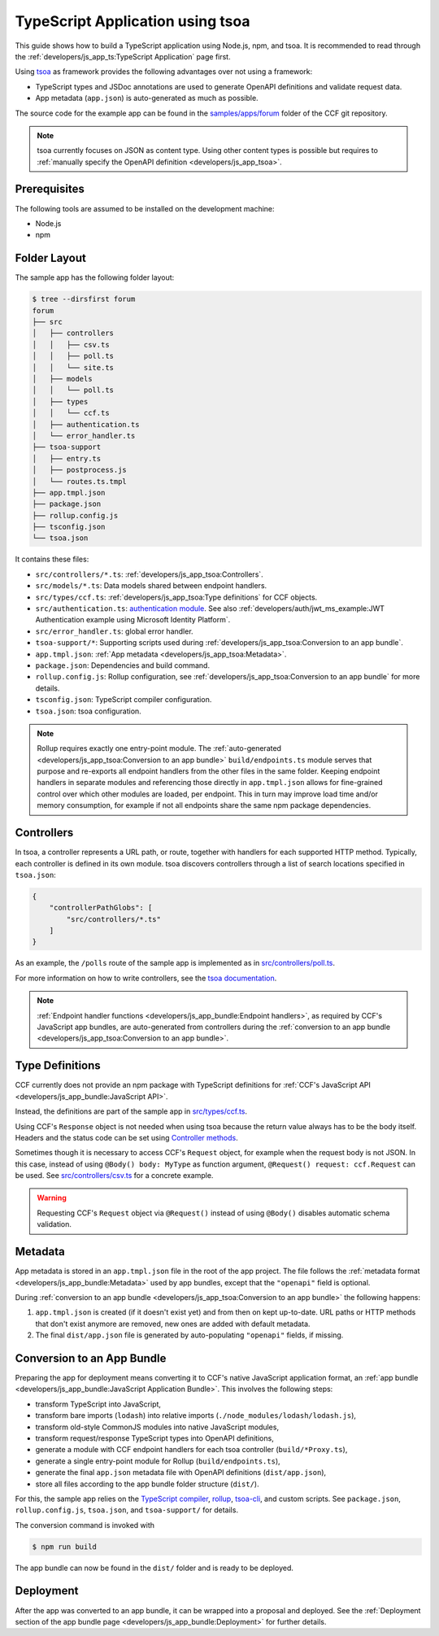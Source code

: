 TypeScript Application using tsoa
=================================

This guide shows how to build a TypeScript application using Node.js, npm, and tsoa.
It is recommended to read through the :ref:`developers/js_app_ts:TypeScript Application` page first.

Using `tsoa <https://github.com/lukeautry/tsoa>`_ as framework provides the following advantages over not using a framework:

- TypeScript types and JSDoc annotations are used to generate OpenAPI definitions and validate request data.
- App metadata (``app.json``) is auto-generated as much as possible.

The source code for the example app can be found in the
`samples/apps/forum <https://github.com/microsoft/CCF/tree/master/samples/apps/forum>`_
folder of the CCF git repository.

.. note::
   tsoa currently focuses on JSON as content type.
   Using other content types is possible but requires to :ref:`manually specify the OpenAPI definition <developers/js_app_tsoa>`.

Prerequisites
-------------

The following tools are assumed to be installed on the development machine:

- Node.js
- npm

Folder Layout
-------------

The sample app has the following folder layout:

.. code-block:: bash

    $ tree --dirsfirst forum
    forum
    ├── src
    │   ├── controllers
    │   │   ├── csv.ts
    │   │   ├── poll.ts
    │   │   └── site.ts
    │   ├── models
    │   │   └── poll.ts
    │   ├── types
    │   │   └── ccf.ts
    │   ├── authentication.ts
    │   └── error_handler.ts
    ├── tsoa-support
    │   ├── entry.ts
    │   ├── postprocess.js
    │   └── routes.ts.tmpl
    ├── app.tmpl.json
    ├── package.json
    ├── rollup.config.js
    ├── tsconfig.json
    └── tsoa.json

It contains these files:

- ``src/controllers/*.ts``: :ref:`developers/js_app_tsoa:Controllers`.
- ``src/models/*.ts``: Data models shared between endpoint handlers.
- ``src/types/ccf.ts``: :ref:`developers/js_app_tsoa:Type definitions` for CCF objects.
- ``src/authentication.ts``: `authentication module <https://tsoa-community.github.io/docs/authentication.html>`_. 
  See also :ref:`developers/auth/jwt_ms_example:JWT Authentication example using Microsoft Identity Platform`.
- ``src/error_handler.ts``: global error handler.
- ``tsoa-support/*``: Supporting scripts used during :ref:`developers/js_app_tsoa:Conversion to an app bundle`.
- ``app.tmpl.json``: :ref:`App metadata <developers/js_app_tsoa:Metadata>`.
- ``package.json``: Dependencies and build command.
- ``rollup.config.js``: Rollup configuration, see :ref:`developers/js_app_tsoa:Conversion to an app bundle` for more details.
- ``tsconfig.json``: TypeScript compiler configuration.
- ``tsoa.json``: tsoa configuration.

.. note::
    Rollup requires exactly one entry-point module.
    The :ref:`auto-generated <developers/js_app_tsoa:Conversion to an app bundle>` ``build/endpoints.ts`` module
    serves that purpose and re-exports all endpoint handlers from the other files in the same folder.
    Keeping endpoint handlers in separate modules and referencing those directly in ``app.tmpl.json``
    allows for fine-grained control over which other modules are loaded, per endpoint.
    This in turn may improve load time and/or memory consumption, for example if not all endpoints
    share the same npm package dependencies.

Controllers
-----------

In tsoa, a controller represents a URL path, or route, together with handlers for each supported HTTP method.
Typically, each controller is defined in its own module.
tsoa discovers controllers through a list of search locations specified in ``tsoa.json``:

.. code-block:: json

    {
        "controllerPathGlobs": [
            "src/controllers/*.ts"
        ]
    }

As an example, the ``/polls`` route of the sample app is implemented as in `src/controllers/poll.ts <https://github.com/microsoft/CCF/tree/master/samples/apps/forum/src/controllers/poll.ts>`_.

For more information on how to write controllers,
see the `tsoa documentation <https://tsoa-community.github.io/docs/getting-started.html#defining-a-simple-controller>`_.

.. note::
   :ref:`Endpoint handler functions <developers/js_app_bundle:Endpoint handlers>`, as required by CCF's JavaScript app bundles,
   are auto-generated from controllers during the :ref:`conversion to an app bundle <developers/js_app_tsoa:Conversion to an app bundle>`.

Type Definitions
----------------

CCF currently does not provide an npm package with TypeScript definitions
for :ref:`CCF's JavaScript API <developers/js_app_bundle:JavaScript API>`.

Instead, the definitions are part of the sample app in
`src/types/ccf.ts <https://github.com/microsoft/CCF/tree/samples/apps/forum/src/types/ccf.ts>`_.

Using CCF's ``Response`` object is not needed when using tsoa because the return value always has to be the body itself.
Headers and the status code can be set using `Controller methods <https://tsoa-community.github.io/reference/classes/_tsoa_runtime.controller-1.html>`_.

Sometimes though it is necessary to access CCF's ``Request`` object, for example when the request body is not JSON.
In this case, instead of using ``@Body() body: MyType`` as function argument, ``@Request() request: ccf.Request`` can be used.
See `src/controllers/csv.ts <https://github.com/microsoft/CCF/tree/master/samples/apps/forum/src/controllers/csv.ts>`_
for a concrete example.

.. warning::
    Requesting CCF's ``Request`` object via ``@Request()`` instead of using ``@Body()`` disables automatic schema validation.

Metadata
--------

App metadata is stored in an ``app.tmpl.json`` file in the root of the app project.
The file follows the :ref:`metadata format <developers/js_app_bundle:Metadata>` used by app bundles,
except that the ``"openapi"`` field is optional.

During :ref:`conversion to an app bundle <developers/js_app_tsoa:Conversion to an app bundle>` the following happens:

#. ``app.tmpl.json`` is created (if it doesn't exist yet) and from then on kept up-to-date.
   URL paths or HTTP methods that don't exist anymore are removed, new ones are added with default metadata.

#. The final ``dist/app.json`` file is generated by auto-populating ``"openapi"`` fields, if missing.

Conversion to an App Bundle
---------------------------

Preparing the app for deployment means converting it to CCF's native JavaScript application format, an :ref:`app bundle <developers/js_app_bundle:JavaScript Application Bundle>`.
This involves the following steps:

- transform TypeScript into JavaScript,
- transform bare imports (``lodash``) into relative imports (``./node_modules/lodash/lodash.js``),
- transform old-style CommonJS modules into native JavaScript modules,
- transform request/response TypeScript types into OpenAPI definitions,
- generate a module with CCF endpoint handlers for each tsoa controller (``build/*Proxy.ts``),
- generate a single entry-point module for Rollup (``build/endpoints.ts``),
- generate the final ``app.json`` metadata file with OpenAPI definitions (``dist/app.json``),
- store all files according to the app bundle folder structure (``dist/``).

For this, the sample app relies on the `TypeScript compiler <https://www.npmjs.com/package/typescript>`_,
`rollup <https://rollupjs.org>`_, `tsoa-cli <https://www.npmjs.com/package/@tsoa/cli>`_,
and custom scripts.
See ``package.json``, ``rollup.config.js``, ``tsoa.json``, and ``tsoa-support/`` for details.

The conversion command is invoked with

.. code-block:: bash

    $ npm run build

The app bundle can now be found in the ``dist/`` folder and is ready to be deployed.

Deployment
----------

After the app was converted to an app bundle, it can be wrapped into a proposal and deployed.
See the :ref:`Deployment section of the app bundle page <developers/js_app_bundle:Deployment>` for further details.
